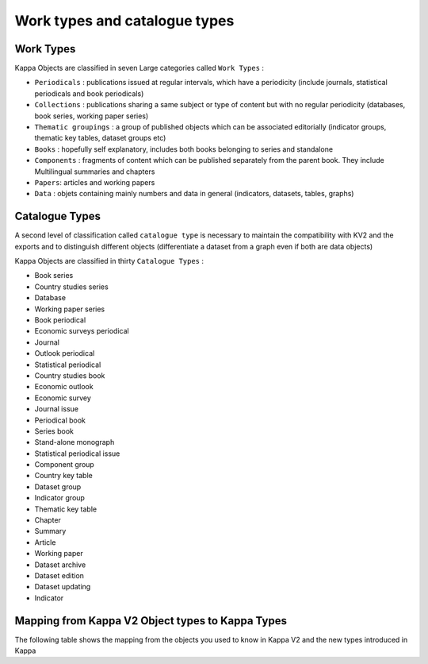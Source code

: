 Work types and catalogue types
===============================

Work Types
-----------

Kappa Objects are classified in seven Large categories called ``Work Types`` :

* ``Periodicals`` : publications issued at regular intervals, which have a periodicity (include journals, statistical periodicals and book periodicals)
* ``Collections`` : publications sharing a same subject or type of content but with no regular periodicity (databases, book series, working paper series)
* ``Thematic groupings`` : a group of published objects which can be associated editorially (indicator groups, thematic key tables, dataset groups etc)
* ``Books`` : hopefully self explanatory, includes both books belonging to series and standalone
* ``Components`` : fragments of content which can be published separately from the parent book. They include Multilingual summaries and chapters
* ``Papers``: articles and working papers
* ``Data`` : objets containing mainly numbers and data in general (indicators, datasets, tables, graphs)

Catalogue Types
----------------

A second level of classification called ``catalogue type`` is necessary to maintain the compatibility with KV2 and the exports and to distinguish different objects 
(differentiate a dataset from a graph even if both are data objects)

Kappa Objects are classified in thirty ``Catalogue Types`` :

* Book series 
* Country studies series 
* Database 
* Working paper series 
* Book periodical 
* Economic surveys periodical 
* Journal 
* Outlook periodical 
* Statistical periodical 
* Country studies book 
* Economic outlook 
* Economic survey 
* Journal issue 
* Periodical book 
* Series book 
* Stand-alone monograph 
* Statistical periodical issue 
* Component group 
* Country key table 
* Dataset group 
* Indicator group 
* Thematic key table 
* Chapter 
* Summary 
* Article 
* Working paper 
* Dataset archive 
* Dataset edition 
* Dataset updating 
* Indicator 


Mapping from Kappa V2 Object types to Kappa Types
--------------------------------------------------------


The following table shows the mapping from the objects you used to know in Kappa V2 and the new types introduced in Kappa

+--------------------------------------+--------------------+---------------------------------+
| object type in Kappa V2              |Kappa Work Type| Kappa Catalogue type       |
+======================================+====================+=================================+
| NA                                   | Thematic grouping  | Indicator Group                 |
+--------------------------------------+                    +---------------------------------+
| Statistical Collection - SUB         |                    | Dataset Group                   |
+--------------------------------------+                    +---------------------------------+
| NA                                   |                    | Component Group                 |
+--------------------------------------+                    +---------------------------------+
| iLibrary    Package - SUB            |                    | Publication Group               |
+--------------------------------------+                    +---------------------------------+
| Key Table Thematic Collection - SUB  |                    | Table Group                     |
+--------------------------------------+                    +---------------------------------+
| Key Table Country Collection - SUB   |                    |                                 |
+--------------------------------------+--------------------+---------------------------------+
| Book Series - SUB                    | Collection         | Book series                     |
+--------------------------------------+                    +---------------------------------+
| Country Studies - SUB                |                    |                                 |
+--------------------------------------+                    +---------------------------------+
| Statistical Collection - SUB         |                    | Database                        |
+--------------------------------------+                    +---------------------------------+
| NA                                   |                    | Working paper series            |
+--------------------------------------+--------------------+---------------------------------+
| Journal -  SUB                       | Periodical         | Journal                         |
+--------------------------------------+                    +---------------------------------+
|Statistical Periodical - SUB          |                    | Statistical periodical          |
+--------------------------------------+                    +---------------------------------+
| Economic Outlook Periodical - SUB    |                    | Outlook periodical              |
+--------------------------------------+                    +---------------------------------+
| Annual - SUB                         |                    | Book Periodical                 |
+--------------------------------------+                    +---------------------------------+
| Economic     Surveys Periodical - SUB|                    | Economic Surveys Periodical     |
+--------------------------------------+                    +---------------------------------+
| Key  table - PUB                     |                    | Tables Periodical               |
+--------------------------------------+--------------------+---------------------------------+
| Journal  issue - PUB                 | Book               | Journal Issue                   |
+--------------------------------------+                    +---------------------------------+
| Series  book - PUB                   |                    | Series Book                     |
+--------------------------------------+                    +---------------------------------+
| Country studies book - PUB           |                    | Country studies Book            |
+--------------------------------------+                    +---------------------------------+
| Stand-alone monograph - PUB          |                    | Stand-alone monograph           |
+--------------------------------------+                    +---------------------------------+
| Statistical periodical issue - PUB   |                    | Statistical periodical issue    |
+--------------------------------------+                    +---------------------------------+
| Economic survey edition - PUB        |                    | Economic survey                 |
+--------------------------------------+                    +---------------------------------+
| Economic outlook issue - PUB         |                    | Outlook                         |
+--------------------------------------+                    +---------------------------------+
| Regular edition - PUB                |                    | Periodical Book                 |
+--------------------------------------+--------------------+---------------------------------+
| Chapter/book - ART                   | Component          | Chapter                         |
+--------------------------------------+                    +---------------------------------+
| Chapter/statistical periodical - ART |                    | Chapter                         |
+--------------------------------------+                    +---------------------------------+
| Summary - PUB                        |                    | Summary                         |
+--------------------------------------+--------------------+---------------------------------+
| NA                                   | Paper              | Policy paper                    |
+--------------------------------------+                    +---------------------------------+
| NA                                   |                    | Working paper                   |
+--------------------------------------+                    +---------------------------------+
| Journal  material - ART              |                    | Journal material                |
+--------------------------------------+                    +---------------------------------+
| Journal  article - ART               |                    | Article                         |
+--------------------------------------+--------------------+---------------------------------+
|  Dataset (edition) - ART             | Data               | Dataset Edition                 |
+--------------------------------------+                    +---------------------------------+
|  Dataset (updating) - ART            |                    | Dataset Updating                |
+--------------------------------------+                    +---------------------------------+
| NA                                   |                    | Dataset Archive                 |
+--------------------------------------+                    +---------------------------------+
| Key Table Edition - ART              |                    | Table                           |
+--------------------------------------+                    +---------------------------------+
| Table - ART                          |                    | Table                           |
+--------------------------------------+                    +---------------------------------+
| Graph - ART                          |                    | Graph                           |
+--------------------------------------+                    +---------------------------------+
| NA                                   |                    | Indicator                       |
+--------------------------------------+--------------------+---------------------------------+
| Policy  brief - PUB                  | Brief              | Policy Brief                    |
+--------------------------------------+--------------------+---------------------------------+
